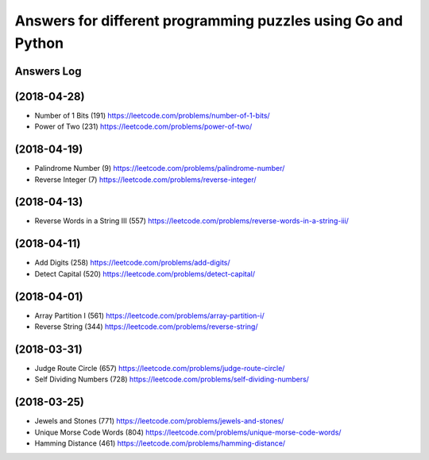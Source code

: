 =============================================================
Answers for different programming puzzles using Go and Python
=============================================================

Answers Log
===========

(2018-04-28)
============
- Number of 1 Bits (191) https://leetcode.com/problems/number-of-1-bits/
- Power of Two (231) https://leetcode.com/problems/power-of-two/

(2018-04-19)
============
- Palindrome Number (9) https://leetcode.com/problems/palindrome-number/
- Reverse Integer (7) https://leetcode.com/problems/reverse-integer/

(2018-04-13)
============
- Reverse Words in a String III (557) https://leetcode.com/problems/reverse-words-in-a-string-iii/

(2018-04-11)
============

- Add Digits (258) https://leetcode.com/problems/add-digits/
- Detect Capital (520) https://leetcode.com/problems/detect-capital/

(2018-04-01)
============

- Array Partition I (561) https://leetcode.com/problems/array-partition-i/
- Reverse String (344) https://leetcode.com/problems/reverse-string/

(2018-03-31)
============

- Judge Route Circle (657) https://leetcode.com/problems/judge-route-circle/
- Self Dividing Numbers (728) https://leetcode.com/problems/self-dividing-numbers/

(2018-03-25)
============

- Jewels and Stones (771) https://leetcode.com/problems/jewels-and-stones/
- Unique Morse Code Words (804) https://leetcode.com/problems/unique-morse-code-words/
- Hamming Distance (461) https://leetcode.com/problems/hamming-distance/
